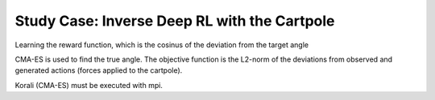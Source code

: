 Study Case: Inverse Deep RL with the Cartpole
=================================================================================

Learning the reward function, which is the cosinus of the deviation from the target angle

CMA-ES is used to find the true angle. The objective function is the L2-norm of the deviations from observed and generated actions (forces applied to the cartpole).

Korali (CMA-ES) must be executed with mpi.
